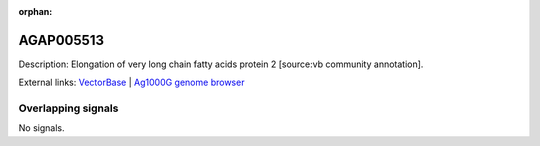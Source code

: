 :orphan:

AGAP005513
=============





Description: Elongation of very long chain fatty acids protein 2 [source:vb community annotation].

External links:
`VectorBase <https://www.vectorbase.org/Anopheles_gambiae/Gene/Summary?g=AGAP005513>`_ |
`Ag1000G genome browser <https://www.malariagen.net/apps/ag1000g/phase1-AR3/index.html?genome_region=2L:16523133-16535141#genomebrowser>`_

Overlapping signals
-------------------



No signals.


